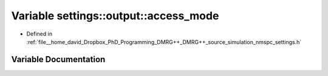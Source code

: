 .. _exhale_variable_namespacesettings_1_1output_1a30a0550b22d0bcb105c317a549d7a004:

Variable settings::output::access_mode
======================================

- Defined in :ref:`file__home_david_Dropbox_PhD_Programming_DMRG++_DMRG++_source_simulation_nmspc_settings.h`


Variable Documentation
----------------------


.. doxygenvariable:: settings::output::access_mode
